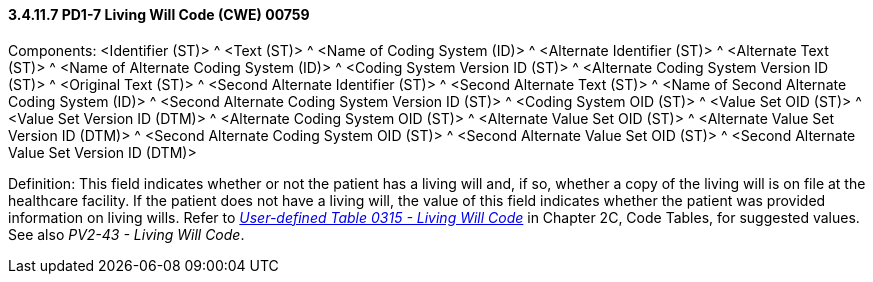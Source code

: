 ==== *3.4.11.7* PD1-7 Living Will Code (CWE) 00759

Components: <Identifier (ST)> ^ <Text (ST)> ^ <Name of Coding System (ID)> ^ <Alternate Identifier (ST)> ^ <Alternate Text (ST)> ^ <Name of Alternate Coding System (ID)> ^ <Coding System Version ID (ST)> ^ <Alternate Coding System Version ID (ST)> ^ <Original Text (ST)> ^ <Second Alternate Identifier (ST)> ^ <Second Alternate Text (ST)> ^ <Name of Second Alternate Coding System (ID)> ^ <Second Alternate Coding System Version ID (ST)> ^ <Coding System OID (ST)> ^ <Value Set OID (ST)> ^ <Value Set Version ID (DTM)> ^ <Alternate Coding System OID (ST)> ^ <Alternate Value Set OID (ST)> ^ <Alternate Value Set Version ID (DTM)> ^ <Second Alternate Coding System OID (ST)> ^ <Second Alternate Value Set OID (ST)> ^ <Second Alternate Value Set Version ID (DTM)>

Definition: This field indicates whether or not the patient has a living will and, if so, whether a copy of the living will is on file at the healthcare facility. If the patient does not have a living will, the value of this field indicates whether the patient was provided information on living wills. Refer to file:///E:\V2\v2.9%20final%20Nov%20from%20Frank\V29_CH02C_Tables.docx#HL70315[_User-defined Table 0315 - Living Will Code_] in Chapter 2C, Code Tables, for suggested values. See also _PV2-43 - Living Will Code_.


